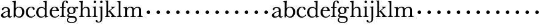 SplineFontDB: 3.0
FontName: Amatoro
FullName: Amatoro
FamilyName: Amatoro
Weight: Medium
Copyright: Copyright (c) 2011 Barry Schwartz
UComments: "Scan 11-pt Baskerville at 6400x6400 dpi.+AAoA-Cut samples 978 pixels high; import them without scaling." 
Version: 0.1
ItalicAngle: 0
UnderlinePosition: -100
UnderlineWidth: 50
Ascent: 680
Descent: 320
LayerCount: 3
Layer: 0 0 "Back"  1
Layer: 1 0 "Fore"  0
Layer: 2 0 "backup"  0
NeedsXUIDChange: 1
XUID: [1021 658 797806517 1669643]
FSType: 8
OS2Version: 0
OS2_WeightWidthSlopeOnly: 0
OS2_UseTypoMetrics: 1
CreationTime: 1297644581
ModificationTime: 1297765623
PfmFamily: 17
TTFWeight: 500
TTFWidth: 5
LineGap: 90
VLineGap: 0
OS2TypoAscent: 0
OS2TypoAOffset: 1
OS2TypoDescent: 0
OS2TypoDOffset: 1
OS2TypoLinegap: 90
OS2WinAscent: 0
OS2WinAOffset: 1
OS2WinDescent: 0
OS2WinDOffset: 1
HheadAscent: 0
HheadAOffset: 1
HheadDescent: 0
HheadDOffset: 1
OS2Vendor: 'PfEd'
MarkAttachClasses: 1
DEI: 91125
LangName: 1033 
Encoding: UnicodeBmp
UnicodeInterp: none
NameList: Adobe Glyph List
DisplaySize: -48
AntiAlias: 1
FitToEm: 1
WinInfo: 72 12 6
BeginPrivate: 0
EndPrivate
BeginChars: 65536 53

StartChar: a
Encoding: 97 97 0
Width: 498
VWidth: 0
Flags: W
HStem: -13 46<143.481 257.588 397.251 450.925> 395 34<170.283 291.797>
VStem: 41 87<48.5213 140.958> 322 76<74.697 237.997 265.851 369.865>
LayerCount: 3
Fore
SplineSet
393 76 m 0
 393 48 406 33 421 33 c 0
 449 33 449 65 464 65 c 0
 473 65 481 57 481 52 c 0
 481 21 444 -13 405 -13 c 0
 332 -13 327 41 317 41 c 0
 307 41 244 -16 160 -16 c 0
 88 -16 41 18 41 85 c 0
 41 170 188 232 294 264 c 0
 315 270 322 272 322 290 c 0
 322 364 295 395 232 395 c 0
 114 395 175 300 103 300 c 0
 83 300 70 314 70 336 c 0
 70 396 151 429 236 429 c 0
 336 429 398 393 398 312 c 0
 398 219 393 99 393 76 c 0
195 33 m 0
 253 33 318 83 318 92 c 0
 319 136 322 207 322 220 c 0
 322 234 316 238 308 238 c 0
 299 238 289 233 281 230 c 0
 220 211 128 171 128 103 c 0
 128 49 165 33 195 33 c 0
EndSplineSet
Layer: 2
SplineSet
461 65 m 4
 472 65 481 60 481 53 c 4
 481 22 444 -13 405 -13 c 4
 332 -13 327 41 317 41 c 4
 307 41 244 -16 160 -16 c 4
 88 -16 40 20 40 82 c 4
 40 171 178 232 289 264 c 4
 310 270 322 272 322 290 c 4
 322 364 295 395 232 395 c 4
 114 395 175 301 103 301 c 4
 83 301 70 314 70 336 c 4
 70 392 134 429 245 429 c 4
 342 429 398 391 398 312 c 4
 398 219 393 97 393 74 c 4
 393 49 406 33 422 33 c 4
 448 33 452 65 461 65 c 4
188 33 m 4
 252 33 318 83 318 92 c 4
 319 136 322 211 322 224 c 4
 322 235 321 241 315 241 c 4
 307 241 290 235 281 231 c 4
 215 208 128 158 128 94 c 4
 128 54 163 33 188 33 c 4
461 65 m 0
 472 65 480 59 480 52 c 0
 480 21 444 -13 405 -13 c 0
 332 -13 327 41 317 41 c 0
 307 41 244 -16 160 -16 c 0
 88 -16 40 20 40 82 c 0
 40 171 178 229 289 266 c 0
 310 273 322 274 322 292 c 2
 322 303 l 2
 322 371 285 395 232 395 c 0
 114 395 175 301 103 301 c 0
 83 301 70 314 70 336 c 0
 70 392 142 429 245 429 c 0
 325 429 398 391 398 312 c 0
 398 219 393 97 393 74 c 0
 393 49 406 33 422 33 c 0
 448 33 450 65 461 65 c 0
188 32 m 0
 248 32 318 83 318 92 c 0
 319 136 322 211 322 224 c 0
 322 235 321 240 315 240 c 0
 306 240 290 235 281 231 c 0
 214 207 127 157 127 90 c 0
 127 59 159 32 188 32 c 0
EndSplineSet
EndChar

StartChar: b
Encoding: 98 98 1
Width: 522
VWidth: 0
Flags: W
HStem: -22 43<197.673 332.704> 389 34<203.902 333.772> 621 29<7.00308 53.9389>
VStem: 66 74<73.6611 331.601 372.59 614.841> 407 86<108.424 308.957>
LayerCount: 3
Fore
SplineSet
294 -22 m 0
 178 -22 143 47 134 47 c 0
 115 47 104 -18 78 -18 c 0
 62 -18 59 0 59 14 c 0
 59 40 66 122 66 554 c 0
 66 600 59 621 15 621 c 0
 8 621 7 629 7 635 c 0
 7 641 8 650 14 650 c 0
 62 650 124 667 132 667 c 0
 136 667 147 666 147 653 c 0
 147 632 140 587 140 384 c 0
 140 371 142 364 152 373 c 0
 183 401 225 423 287 423 c 0
 400 423 493 336 493 216 c 0
 493 89 410 -22 294 -22 c 0
407 202 m 0
 407 304 364 389 270 389 c 0
 170 389 138 315 138 222 c 0
 138 173 141 119 143 110 c 0
 151 66 210 21 266 21 c 0
 347 21 407 100 407 202 c 0
EndSplineSet
Layer: 2
SplineSet
294 -22 m 4
 178 -22 143 47 134 47 c 4
 115 47 104 -18 78 -18 c 4
 62 -18 59 0 59 14 c 4xf4
 59 40 66 122 66 554 c 4
 66 600 59 621 15 621 c 4
 8 621 7 629 7 635 c 4xec
 7 641 8 650 14 650 c 4
 62 650 124 667 132 667 c 4
 136 667 147 666 147 653 c 4
 147 632 140 587 140 384 c 4
 140 371 142 364 152 373 c 4
 183 401 225 423 287 423 c 4
 400 423 493 336 493 216 c 4
 493 89 410 -22 294 -22 c 4
407 202 m 4
 407 304 364 389 270 389 c 4
 170 389 138 315 138 222 c 4
 138 173 141 119 143 110 c 4
 151 66 210 18 266 18 c 4
 347 18 407 100 407 202 c 4
7 634 m 0xec
 7 640 9 649 15 649 c 0
 76 654 127 667 135 667 c 0
 139 667 145 666 145 657 c 0
 145 627 141 583 141 384 c 0
 141 371 142 365 152 373 c 0
 184 399 225 423 287 423 c 0
 401 423 493 336 493 212 c 0
 493 86 409 -22 291 -22 c 0
 190 -22 152 43 138 43 c 0
 112 43 104 -18 78 -18 c 0
 62 -18 59 0 59 14 c 0xf4
 59 40 66 122 66 554 c 0
 66 600 58 621 17 621 c 0
 10 621 7 628 7 634 c 0xec
407 202 m 0
 407 301 364 389 273 389 c 0
 208 389 139 342 139 311 c 2
 141 105 l 2
 141 73 210 18 266 18 c 0
 354 18 407 100 407 202 c 0
EndSplineSet
EndChar

StartChar: c
Encoding: 99 99 2
Width: 436
VWidth: 0
Flags: W
HStem: -15 42<188.488 323.984> 398 32<187.924 292.401>
VStem: 27 86<109.514 302.565> 313 79<307.461 382.931>
LayerCount: 3
Fore
SplineSet
247 430 m 0
 307 430 354 413 377 380 c 0
 386 368 392 352 392 334 c 0
 392 317 379 302 356 302 c 0
 329 302 319 320 313 346 c 0
 305 384 277 398 239 398 c 0
 170 398 113 326 113 205 c 0
 113 92 185 27 254 27 c 0
 321 27 364 74 373 90 c 0
 378 99 384 108 390 108 c 0
 398 108 412 98 412 89 c 0
 412 83 357 -15 231 -15 c 0
 116 -15 27 73 27 203 c 0
 27 353 144 430 247 430 c 0
EndSplineSet
Layer: 2
SplineSet
113 205 m 4xdc
 113 94 181 27 249 27 c 4
 358 27 373 107 391 107 c 4
 403 107 412 97 412 88 c 4
 412 82 368 -15 228 -15 c 4
 115 -15 26 72 26 204 c 4
 26 346 124 430 240 430 c 4
 334 430 392 388 392 335 c 4
 392 310 373 299 354 299 c 4
 333 299 320 313 318 326 c 4
 314 348 302 398 245 398 c 4
 158 398 113 313 113 205 c 4xdc
EndSplineSet
EndChar

StartChar: d
Encoding: 100 100 3
Width: 542
VWidth: 0
Flags: W
HStem: -14 42<181.501 314.318> 2 26<470.627 514.974> 383 41<180.247 327.793> 624 27<317.009 367.546>
VStem: 27 85<106.113 302.656> 377 80<406.393 619.933> 379 70<73.75 311.211>
LayerCount: 3
Fore
SplineSet
226 -14 m 0xba
 108 -14 27 79 27 197 c 0
 27 324 104 424 241 424 c 0
 299 424 340 402 370 373 c 0
 377 367 379 366 379 376 c 0xba
 379 538 378 563 377 587 c 0
 376 621 348 624 325 624 c 0
 320 624 317 627 317 637 c 0
 317 649 321 651 326 651 c 0
 379 651 433 666 440 666 c 0
 449 666 457 664 457 651 c 0xbc
 457 618 449 453 449 85 c 0
 449 53 473 28 507 28 c 0
 511 28 515 26 515 17 c 0
 515 8 514 2 511 2 c 0x7a
 447 0 411 -10 404 -10 c 0
 386 -10 385 4 382 49 c 0
 381 60 378 59 373 52 c 0
 345 17 292 -14 226 -14 c 0xba
112 210 m 0
 112 124 150 28 249 28 c 0
 365 28 379 107 379 157 c 2
 379 255 l 2
 379 318 355 383 246 383 c 0
 145 383 112 284 112 210 c 0
EndSplineSet
Layer: 2
SplineSet
232 -14 m 4
 99 -14 28 86 28 202 c 4
 28 327 109 424 232 424 c 4
 284 424 336 404 379 366 c 5
 379 542 378 562 377 587 c 4
 376 621 350 624 327 624 c 4
 322 624 317 626 317 636 c 4
 317 648 323 651 328 651 c 4
 387 651 436 666 443 666 c 4
 448 666 454 664 454 655 c 4
 454 616 450 244 450 85 c 4
 450 53 474 32 509 28 c 4
 513 28 517 26 517 17 c 4
 517 8 514 2 511 2 c 4
 473 0 411 -11 402 -11 c 4
 382 -11 384 7 382 62 c 5
 346 19 301 -14 232 -14 c 4
111 196 m 4
 111 111 167 28 248 28 c 4
 333 28 379 92 379 115 c 6
 379 323 l 6
 379 342 325 383 256 383 c 4
 155 383 111 308 111 196 c 4
EndSplineSet
EndChar

StartChar: e
Encoding: 101 101 4
Width: 434
VWidth: 0
Flags: W
HStem: -15 37<192.957 320.491> 269 22<128.695 307.028> 396 29<175.17 267.858>
VStem: 27 86<107.54 289.064> 310 95<275.5 346.041>
LayerCount: 3
Fore
SplineSet
238 -15 m 0
 112 -15 27 69 27 207 c 0
 27 334 111 425 227 425 c 4
 318 425 380 386 401 300 c 0
 403 292 405 286 405 281 c 0
 405 270 398 264 379 264 c 0
 289 264 150 269 136 269 c 0
 114 269 113 237 113 205 c 0
 113 120 160 22 256 22 c 0
 300 22 336 47 358 69 c 0
 375 85 380 100 387 100 c 0
 398 100 407 90 407 84 c 0
 407 67 345 -15 238 -15 c 0
310 314 m 0
 310 342 281 396 221 396 c 0
 157 396 128 327 128 303 c 0
 128 296 128 291 138 291 c 2
 272 294 l 2
 301 295 310 296 310 314 c 0
EndSplineSet
Layer: 2
SplineSet
27 207 m 4
 27 334 111 425 227 425 c 4
 318 425 380 386 401 300 c 4
 403 292 405 286 405 281 c 4
 405 270 398 264 379 264 c 4
 293 264 140 269 130 269 c 4
 108 269 106 228 106 207 c 4
 106 120 159 22 256 22 c 4
 301 22 336 47 358 69 c 4
 375 85 380 100 387 100 c 4
 398 100 407 90 407 84 c 4
 407 63 336 -15 236 -15 c 4
 110 -15 27 92 27 207 c 4
310 314 m 4
 310 342 281 396 221 396 c 4
 160 396 129 328 129 308 c 4
 129 301 132 294 141 294 c 6
 272 294 l 6
 301 294 310 296 310 314 c 4
EndSplineSet
EndChar

StartChar: space
Encoding: 32 32 5
Width: 220
VWidth: 0
Flags: HW
LayerCount: 3
EndChar

StartChar: f
Encoding: 102 102 6
Width: 286
VWidth: 0
Flags: W
HStem: -3 32<21.0015 85.4757 179.727 242.983> 377 31<25.0137 96.9836 169.065 259.968> 638 29<205.426 267.521>
VStem: 97 72<36.3152 377.993 407.007 579.749> 281 70<562.109 631.246>
LayerCount: 3
Fore
SplineSet
251 667 m 4
 312 667 351 635 351 596 c 4
 351 577 340 559 312 559 c 4
 294 559 283 574 281 589 c 4
 279 608 268 638 239 638 c 4
 170 638 169 517 169 450 c 6
 169 424 l 2
 169 416 171 407 189 407 c 0
 212 407 231 408 250 408 c 0
 257 408 260 403 260 391 c 0
 260 381 255 377 250 377 c 0
 238 377 208 378 190 378 c 0
 171 378 169 375 169 357 c 0
 169 312 168 188 168 122 c 0
 168 43 176 29 231 29 c 0
 237 29 243 29 243 12 c 0
 243 -2 239 -3 234 -3 c 0
 219 -3 173 0 135 0 c 2
 122 0 l 2
 81 0 41 -3 33 -3 c 0
 21 -3 21 3 21 13 c 0
 21 21 23 29 34 29 c 0
 90 29 92 48 93 85 c 0
 95 142 97 262 97 361 c 0
 97 369 96 378 76 378 c 0
 59 378 51 377 34 377 c 0
 27 377 25 386 25 391 c 0
 25 400 26 408 36 408 c 0
 50 408 60 407 75 407 c 0
 96 407 97 417 97 425 c 2
 97 442 l 6
 97 491 102 558 129 602 c 4
 149 635 194 667 251 667 c 4
EndSplineSet
Layer: 2
SplineSet
353 597 m 4
 353 577 342 560 315 560 c 4
 289 560 282 583 278 604 c 4
 276 616 266 638 239 638 c 4
 178 638 168 524 168 460 c 6
 168 424 l 6
 168 414 171 405 186 405 c 4
 209 405 230 406 249 406 c 4
 256 406 259 403 259 391 c 4
 259 381 254 378 249 378 c 4
 237 378 205 379 187 379 c 4
 168 379 168 377 168 363 c 6
 168 79 l 6
 168 51 177 29 230 29 c 4
 236 29 241 28 241 12 c 4
 241 -1 236 -3 229 -3 c 4
 218 -3 169 0 134 0 c 6
 122 0 l 6
 92 0 41 -3 33 -3 c 4
 21 -3 21 3 21 13 c 4
 21 21 23 29 34 29 c 4
 90 29 91 49 92 80 c 4
 94 178 97 263 97 362 c 4
 97 370 97 379 86 379 c 4
 69 379 51 378 34 378 c 4
 27 378 25 386 25 391 c 4
 25 400 26 406 36 406 c 4
 50 406 64 405 79 405 c 4
 95 405 97 409 97 417 c 6
 97 440 l 6
 97 579 163 667 268 667 c 4
 315 667 353 634 353 597 c 4
EndSplineSet
EndChar

StartChar: g
Encoding: 103 103 7
Width: 499
VWidth: 0
Flags: W
HStem: -239 39<130.416 322.923> -15 76<96.9252 342.352> 127 31<159.961 260.523> 351 72<406.48 479.816> 393 32<165.359 264.074>
VStem: 25 49<-156.749 -52.9968> 39 83<202.468 350.872> 45 50<47.5 119.526> 303 85<206.615 355.711> 378 58<-156.199 -47.4067>
LayerCount: 3
Fore
SplineSet
485 382 m 0xf240
 485 364 472 351 453 351 c 0
 433 351 419 374 398 374 c 0
 388 374 376 365 376 352 c 0
 376 350 376 348 377 346 c 0
 385 324 388 295 388 284 c 0
 388 206 330 127 208 127 c 0
 197 127 175 132 152 132 c 0
 129 132 95 115 95 92 c 0xf180
 95 63 135 62 163 61 c 0
 215 60 241 58 289 54 c 0
 369 48 436 -5 436 -82 c 0
 436 -183 337 -239 232 -239 c 0
 139 -239 25 -209 25 -105 c 0
 25 -66 63 -27 94 -27 c 0
 100 -27 109 -29 109 -36 c 0
 109 -41 74 -64 74 -109 c 0xf440
 74 -185 184 -200 224 -200 c 0
 301 -200 378 -175 378 -99 c 0
 378 -17 278 -15 202 -15 c 2
 162 -15 l 2
 151 -15 136 -15 112 -14 c 0
 80 -12 45 36 45 59 c 0
 45 108 68 122 99 148 c 0
 107 154 103 162 95 168 c 0xf140
 77 183 39 211 39 273 c 0
 39 364 113 425 201 425 c 0xea
 291 425 340 384 344 384 c 0
 352 384 383 423 436 423 c 0
 461 423 485 408 485 382 c 0xf240
219 393 m 0xea80
 145 393 122 331 122 270 c 0
 122 211 146 158 212 158 c 0
 266 158 303 194 303 274 c 0
 303 338 277 393 219 393 c 0xea80
EndSplineSet
Layer: 2
SplineSet
485 382 m 4xf240
 485 364 472 351 453 351 c 4
 433 351 419 374 398 374 c 4
 388 374 376 365 376 352 c 4
 376 350 376 348 377 346 c 4
 385 324 388 295 388 284 c 4
 388 206 330 127 208 127 c 4
 197 127 175 132 152 132 c 4
 129 132 95 115 95 92 c 4xf180
 95 63 135 62 163 61 c 4
 215 60 241 58 289 54 c 4
 369 48 436 -5 436 -82 c 4
 436 -183 337 -239 232 -239 c 4
 137 -239 25 -200 25 -100 c 4
 25 -65 65 -27 94 -27 c 4
 100 -27 109 -29 109 -36 c 4
 109 -41 71 -62 71 -109 c 4xf440
 71 -184 176 -200 224 -200 c 4
 301 -200 378 -175 378 -99 c 4
 378 -17 278 -15 202 -15 c 6
 162 -15 l 6
 151 -15 136 -15 112 -14 c 4
 80 -12 45 36 45 59 c 4
 45 108 68 122 99 148 c 4
 107 154 103 162 95 168 c 4xf140
 77 183 39 211 39 273 c 4
 39 364 113 425 201 425 c 4xea
 291 425 340 384 344 384 c 4
 352 384 383 423 436 423 c 4
 461 423 485 408 485 382 c 4xf240
219 393 m 4xea80
 145 393 122 331 122 270 c 4
 122 211 146 158 212 158 c 4
 266 158 303 194 303 274 c 4
 303 338 277 393 219 393 c 4xea80
EndSplineSet
EndChar

StartChar: h
Encoding: 104 104 8
Width: 550
VWidth: 0
Flags: W
HStem: -2 31<26.0089 82.0969 178.367 241.996 313.006 373.016 471.06 535.948> 382 41<243.985 350.733> 620 28<31.0029 83.9492>
VStem: 95 72<36.7188 320.509 359.357 588.441> 385 72<37.6518 347.015>
LayerCount: 3
Fore
SplineSet
385 216 m 0
 385 310 378 382 293 382 c 0
 242 382 166 325 166 254 c 0
 166 196 166 97 167 83 c 0
 170 37 186 29 234 29 c 0
 242 29 242 20 242 12 c 0
 242 -1 237 -2 224 -2 c 0
 214 -2 190 0 147 0 c 2
 122 0 l 2
 85 0 55 -2 40 -2 c 0
 29 -2 26 0 26 13 c 0
 26 26 31 29 37 29 c 0
 83 29 91 50 92 81 c 0
 95 183 95 249 95 351 c 2
 95 545 l 2
 95 554 95 563 94 572 c 0
 90 605 85 620 40 620 c 0
 35 620 31 622 31 634 c 0
 31 644 34 648 40 648 c 0
 92 648 149 664 161 664 c 0
 167 664 174 659 174 651 c 0
 174 628 167 627 167 351 c 0
 167 340 169 334 178 346 c 0
 204 381 255 423 324 423 c 0
 420 423 457 348 457 272 c 2
 457 116 l 2
 457 51 463 29 522 29 c 0
 528 29 536 27 536 16 c 0
 536 2 534 -2 523 -2 c 0
 509 -2 483 0 439 0 c 2
 410 0 l 2
 365 0 336 -2 327 -2 c 0
 320 -2 313 -1 313 14 c 0
 313 29 321 29 326 29 c 0
 380 29 382 46 384 121 c 0
 385 154 385 185 385 216 c 0
EndSplineSet
Layer: 2
SplineSet
313 14 m 4
 313 29 321 29 326 29 c 4
 380 29 385 60 385 121 c 4
 385 184 383 280 382 297 c 4
 380 339 359 383 296 383 c 4
 232 383 165 306 165 289 c 6
 165 198 l 6
 165 150 165 99 166 83 c 4
 169 37 184 29 232 29 c 4
 240 29 240 20 240 12 c 4
 240 -1 235 -2 222 -2 c 4
 212 -2 188 0 145 0 c 6
 122 0 l 6
 85 0 55 -2 40 -2 c 4
 29 -2 26 0 26 13 c 4
 26 26 31 29 37 29 c 4
 83 29 91 50 92 81 c 4
 95 183 95 250 95 352 c 6
 95 545 l 6
 95 554 95 563 94 572 c 4
 90 605 85 620 40 620 c 4
 35 620 31 622 31 634 c 4
 31 644 34 648 40 648 c 4
 92 648 152 664 164 664 c 4
 170 664 172 659 172 651 c 4
 172 628 165 483 165 350 c 4
 165 339 167 333 176 345 c 4
 198 372 248 422 318 422 c 4
 402 422 456 359 456 283 c 6
 456 91 l 6
 456 46 472 29 523 29 c 4
 529 29 535 27 535 16 c 4
 535 2 535 -2 524 -2 c 4
 510 -2 482 0 438 0 c 6
 410 0 l 6
 365 0 336 -2 327 -2 c 4
 320 -2 313 -1 313 14 c 4
EndSplineSet
EndChar

StartChar: i
Encoding: 105 105 9
Width: 252
VWidth: 0
Flags: W
HStem: -2 31<16.0089 70.2144 174.348 231.996> 379 25<22.0088 65.6355> 556 104<77.5153 162.485>
VStem: 68 104<565.515 650.485> 86 71<40.276 368.817>
LayerCount: 3
Fore
SplineSet
27 29 m 0xe8
 53 29 80 33 84 88 c 0
 86 110 86 152 86 187 c 2
 86 233 l 2
 86 258 86 288 85 308 c 0
 84 348 78 375 31 379 c 0
 26 379 22 379 22 391 c 0
 22 401 25 404 31 404 c 0
 98 404 136 418 146 418 c 0
 153 418 160 412 160 405 c 0
 160 396 157 359 157 198 c 0
 157 164 157 116 159 83 c 0
 162 37 192 29 224 29 c 0
 232 29 232 20 232 12 c 0
 232 -1 227 -2 214 -2 c 0
 204 -2 180 0 137 0 c 2
 112 0 l 2
 75 0 45 -2 30 -2 c 0
 19 -2 16 0 16 13 c 0
 16 26 21 29 27 29 c 0xe8
68 608 m 0xf0
 68 637 91 660 120 660 c 0
 149 660 172 637 172 608 c 0
 172 579 149 556 120 556 c 0
 91 556 68 579 68 608 c 0xf0
EndSplineSet
EndChar

StartChar: j
Encoding: 106 106 10
Width: 252
VWidth: 0
Flags: W
HStem: -227 31<-15.3698 74.3218> 376 28<37.0088 91.1406> 556 104<92.5153 177.485>
VStem: -96 71<-190.1 -128.639> 83 104<565.515 650.485> 105 74<-153.08 369.183>
LayerCount: 3
Fore
SplineSet
7 -227 m 0xf4
 -61 -227 -96 -197 -96 -159 c 0
 -96 -139 -80 -126 -61 -126 c 0
 -43 -126 -25 -138 -25 -158 c 0
 -25 -175 -12 -196 25 -196 c 0
 97 -196 105 -143 105 -52 c 2
 105 185 l 2
 105 241 105 284 104 317 c 0
 103 357 97 376 45 376 c 0
 40 376 37 379 37 391 c 0
 37 401 40 404 46 404 c 0
 113 404 153 418 163 418 c 0
 170 418 180 412 180 405 c 0
 180 401 178 370 178 222 c 0
 178 160 179 76 179 -31 c 0
 179 -133 156 -227 7 -227 c 0xf4
83 608 m 0xf8
 83 637 106 660 135 660 c 0
 164 660 187 637 187 608 c 0
 187 579 164 556 135 556 c 0
 106 556 83 579 83 608 c 0xf8
EndSplineSet
Layer: 2
SplineSet
-99 -159 m 4
 -99 -198 -59 -227 13 -227 c 4
 165 -227 179 -126 179 -41 c 4
 179 66 178 160 178 222 c 4
 178 370 180 401 180 405 c 4
 180 412 170 418 163 418 c 4
 153 418 113 404 46 404 c 4
 40 404 37 401 37 391 c 4
 37 379 40 376 45 376 c 4
 97 376 103 357 104 317 c 4
 105 284 105 241 105 185 c 6
 105 -51 l 6
 105 -125 104 -196 40 -196 c 4
 0 -196 -18 -178 -24 -159 c 4
 -30 -140 -40 -129 -67 -129 c 4
 -88 -129 -99 -148 -99 -159 c 4
83 608 m 4
 83 637 106 660 135 660 c 4
 164 660 187 637 187 608 c 4
 187 579 164 556 135 556 c 4
 106 556 83 579 83 608 c 4
EndSplineSet
EndChar

StartChar: k
Encoding: 107 107 11
Width: 502
VWidth: 0
Flags: HW
HStem: -2 31<26.0089 76.4972 172.5 224.997 270.009 317.498 429.396 487.974> 379 27<271.006 319.609 397.966 444.999> 626 20<31.0029 74.7961> 639 20G<141 150>
VStem: 89 70<36.4383 204.46 233.481 620.729>
LayerCount: 3
Fore
SplineSet
478 29 m 0xe8
 486 29 488 20 488 12 c 0
 488 -1 484 -2 475 -2 c 0
 465 -2 444 0 403 0 c 2
 362 0 l 2
 325 0 299 -2 284 -2 c 0
 273 -2 270 0 270 13 c 0
 270 26 275 29 281 29 c 0
 307 29 319 36 319 54 c 0
 319 66 245 151 209 189 c 0
 197 201 193 207 188 207 c 0
 184 207 180 204 171 198 c 0
 160 190 159 187 159 182 c 2
 159 172 l 2
 159 145 160 104 161 93 c 0
 165 47 169 29 217 29 c 0
 225 29 225 20 225 12 c 0
 225 -1 224 -2 216 -2 c 0
 206 -2 185 0 142 0 c 2
 117 0 l 2
 80 0 55 -2 40 -2 c 0
 29 -2 26 0 26 13 c 0
 26 26 31 29 37 29 c 0
 76 29 90 53 90 89 c 0
 90 187 89 249 89 351 c 2
 89 577 l 2
 89 598 85 626 40 626 c 0
 35 626 31 627 31 636 c 0
 31 646 34 646 40 646 c 0xe8
 92 646 135 659 147 659 c 0xd8
 153 659 160 654 160 646 c 0
 160 623 159 531 159 255 c 2
 159 234 l 2
 159 220 163 220 177 231 c 0
 211 257 268 298 306 331 c 0
 317 341 323 348 323 356 c 0
 323 371 304 379 277 379 c 0
 273 379 271 385 271 392 c 0
 271 399 273 406 278 406 c 0
 287 406 307 405 349 405 c 2
 376 405 l 2
 409 405 433 406 436 406 c 0
 443 406 445 400 445 393 c 0
 445 387 445 379 437 379 c 0
 420 379 395 365 387 359 c 0
 335 322 285 280 258 258 c 0
 247 250 246 247 257 236 c 0
 294 196 366 104 426 47 c 0
 444 30 464 29 478 29 c 0xe8
EndSplineSet
EndChar

StartChar: l
Encoding: 108 108 12
Width: 254
VWidth: 0
Flags: HW
HStem: -2 31<17.0089 78.5657 173.251 229.997> 623 20<31.0029 76.5696> 636 20G<142 153.5>
VStem: 92 68<37.9124 617.149>
LayerCount: 3
Fore
SplineSet
160 172 m 2xd0
 160 145 161 104 162 93 c 0
 166 40 174 29 222 29 c 0
 230 29 230 20 230 12 c 0
 230 -1 229 -2 221 -2 c 0
 211 -2 185 0 142 0 c 2
 117 0 l 2
 80 0 46 -2 31 -2 c 0
 20 -2 17 0 17 13 c 0
 17 26 22 29 28 29 c 0
 67 29 92 40 92 89 c 2
 92 413 l 2
 92 491 92 555 91 577 c 0
 90 598 85 623 40 623 c 0
 35 623 31 624 31 633 c 0
 31 643 34 643 40 643 c 0xd0
 96 643 136 656 148 656 c 0xb0
 159 656 163 651 163 643 c 0
 163 620 160 553 160 255 c 2
 160 172 l 2xd0
EndSplineSet
EndChar

StartChar: m
Encoding: 109 109 13
Width: 844
VWidth: 0
Flags: WO
HStem: -2 31<34.0089 91.6672 192.728 256.996 317.006 379.069 478.171 543.967 604.006 663.551 765.5 823.948> 371 25<36.0088 88.1326> 386 36<257.175 363.919 548.902 647.503>
VStem: 104 75<37.3633 318.028> 391 74<37.2259 318.838> 678 73<38.0789 359.256>
LayerCount: 3
Fore
SplineSet
331 -2 m 0xbc
 324 -2 317 -1 317 14 c 0
 317 29 325 29 330 29 c 0
 373 29 389 43 390 81 c 0
 390 113 391 143 391 170 c 2
 391 251 l 2
 391 327 387 386 310 386 c 0xbc
 226 386 179 313 179 226 c 0
 179 190 179 117 181 83 c 0
 184 37 201 29 249 29 c 0
 257 29 257 20 257 12 c 0
 257 -1 252 -2 239 -2 c 0
 229 -2 198 0 155 0 c 2
 130 0 l 2
 93 0 63 -2 48 -2 c 0
 37 -2 34 0 34 13 c 0
 34 26 39 29 45 29 c 0
 91 29 102 50 103 81 c 0
 104 107 104 137 104 173 c 2
 104 295 l 2
 104 343 102 371 45 371 c 0
 40 371 36 372 36 384 c 0
 36 394 39 396 45 396 c 0xdc
 120 400 151 412 160 412 c 0
 165 412 171 410 172 402 c 2
 176 366 l 2
 177 356 181 347 189 357 c 0
 202 373 263 422 332 422 c 0
 390 422 435 401 456 359 c 0
 462 348 461 346 470 355 c 0
 486 371 550 420 620 420 c 0
 706 420 751 376 751 303 c 0
 751 239 751 175 751 111 c 0
 751 43 770 29 810 29 c 0
 816 29 824 27 824 16 c 0
 824 2 822 -2 811 -2 c 0
 797 -2 781 0 737 0 c 2
 708 0 l 2
 663 0 627 -2 618 -2 c 0
 611 -2 604 -1 604 14 c 0
 604 29 612 29 617 29 c 0
 667 29 678 48 678 123 c 2
 678 262 l 1
 676 332 669 382 600 382 c 0
 514 382 465 313 465 237 c 0
 465 181 465 93 466 84 c 0
 468 42 484 29 532 29 c 0
 539 29 544 25 544 16 c 0
 544 2 542 -2 531 -2 c 0
 517 -2 497 0 445 0 c 2
 420 0 l 2
 381 0 344 -2 331 -2 c 0xbc
EndSplineSet
Layer: 2
SplineSet
331 -2 m 4
 324 -2 317 -1 317 14 c 4
 317 29 325 29 330 29 c 4
 373 29 389 43 390 81 c 4
 390 113 391 143 391 170 c 6
 391 251 l 6
 391 327 387 386 310 386 c 4
 250 386 179 332 179 290 c 4
 179 232 179 97 180 83 c 4
 183 37 201 29 249 29 c 4
 257 29 257 20 257 12 c 4
 257 -1 252 -2 239 -2 c 4
 229 -2 198 0 155 0 c 6
 130 0 l 6
 93 0 63 -2 48 -2 c 4
 37 -2 34 0 34 13 c 4
 34 26 39 29 45 29 c 4
 91 29 102 50 103 81 c 4
 104 107 104 137 104 173 c 6
 104 295 l 6
 104 343 102 371 45 371 c 4
 40 371 36 372 36 384 c 4
 36 394 39 396 45 396 c 4
 120 400 151 412 160 412 c 4
 165 412 171 410 172 402 c 6
 176 366 l 6
 177 356 179 348 189 357 c 4
 205 372 263 422 332 422 c 4
 390 422 431 402 452 366 c 4
 459 354 462 348 475 359 c 4
 491.431122991 373.083819706 549.763534172 420 620 420 c 4
 706 420 752 376 752 303 c 4
 752 239 751 175 750 111 c 4
 750 50 770 29 810 29 c 4
 816 29 824 27 824 16 c 4
 824 2 822 -2 811 -2 c 4
 797 -2 781 0 737 0 c 6
 708 0 l 6
 663 0 627 -2 618 -2 c 4
 611 -2 604 -1 604 14 c 4
 604 29 612 29 617 29 c 4
 667 29 678 48 678 123 c 6
 678 262 l 5
 676 332 669 382 600 382 c 4
 550 382 464 333 464 285 c 4
 464 278 465 256 465 248 c 4
 465 182 465 97 466 84 c 4
 468 42 484 29 532 29 c 4
 539 29 544 25 544 16 c 4
 544 2 542 -2 531 -2 c 4
 517 -2 497 0 445 0 c 6
 420 0 l 6
 381 0 344 -2 331 -2 c 4
EndSplineSet
EndChar

StartChar: n
Encoding: 110 110 14
Width: 400
VWidth: 0
Flags: W
HStem: 154 144<155 257>
VStem: 134 144<175 277>
LayerCount: 3
Fore
SplineSet
134 226 m 4
 134 266 166 298 206 298 c 4
 246 298 278 266 278 226 c 4
 278 186 246 154 206 154 c 4
 166 154 134 186 134 226 c 4
EndSplineSet
EndChar

StartChar: o
Encoding: 111 111 15
Width: 400
VWidth: 0
Flags: W
HStem: 154 144<155 257>
VStem: 134 144<175 277>
LayerCount: 3
Fore
SplineSet
134 226 m 4
 134 266 166 298 206 298 c 4
 246 298 278 266 278 226 c 4
 278 186 246 154 206 154 c 4
 166 154 134 186 134 226 c 4
EndSplineSet
EndChar

StartChar: p
Encoding: 112 112 16
Width: 400
VWidth: 0
Flags: W
HStem: 154 144<155 257>
VStem: 134 144<175 277>
LayerCount: 3
Fore
SplineSet
134 226 m 4
 134 266 166 298 206 298 c 4
 246 298 278 266 278 226 c 4
 278 186 246 154 206 154 c 4
 166 154 134 186 134 226 c 4
EndSplineSet
EndChar

StartChar: q
Encoding: 113 113 17
Width: 400
VWidth: 0
Flags: W
HStem: 154 144<155 257>
VStem: 134 144<175 277>
LayerCount: 3
Fore
SplineSet
134 226 m 4
 134 266 166 298 206 298 c 4
 246 298 278 266 278 226 c 4
 278 186 246 154 206 154 c 4
 166 154 134 186 134 226 c 4
EndSplineSet
EndChar

StartChar: r
Encoding: 114 114 18
Width: 400
VWidth: 0
Flags: W
HStem: 154 144<155 257>
VStem: 134 144<175 277>
LayerCount: 3
Fore
SplineSet
134 226 m 4
 134 266 166 298 206 298 c 4
 246 298 278 266 278 226 c 4
 278 186 246 154 206 154 c 4
 166 154 134 186 134 226 c 4
EndSplineSet
EndChar

StartChar: s
Encoding: 115 115 19
Width: 400
VWidth: 0
Flags: W
HStem: 154 144<155 257>
VStem: 134 144<175 277>
LayerCount: 3
Fore
SplineSet
134 226 m 4
 134 266 166 298 206 298 c 4
 246 298 278 266 278 226 c 4
 278 186 246 154 206 154 c 4
 166 154 134 186 134 226 c 4
EndSplineSet
EndChar

StartChar: t
Encoding: 116 116 20
Width: 400
VWidth: 0
Flags: W
HStem: 154 144<155 257>
VStem: 134 144<175 277>
LayerCount: 3
Fore
SplineSet
134 226 m 4
 134 266 166 298 206 298 c 4
 246 298 278 266 278 226 c 4
 278 186 246 154 206 154 c 4
 166 154 134 186 134 226 c 4
EndSplineSet
EndChar

StartChar: u
Encoding: 117 117 21
Width: 400
VWidth: 0
Flags: W
HStem: 154 144<155 257>
VStem: 134 144<175 277>
LayerCount: 3
Fore
SplineSet
134 226 m 4
 134 266 166 298 206 298 c 4
 246 298 278 266 278 226 c 4
 278 186 246 154 206 154 c 4
 166 154 134 186 134 226 c 4
EndSplineSet
EndChar

StartChar: v
Encoding: 118 118 22
Width: 400
VWidth: 0
Flags: W
HStem: 154 144<155 257>
VStem: 134 144<175 277>
LayerCount: 3
Fore
SplineSet
134 226 m 4
 134 266 166 298 206 298 c 4
 246 298 278 266 278 226 c 4
 278 186 246 154 206 154 c 4
 166 154 134 186 134 226 c 4
EndSplineSet
EndChar

StartChar: w
Encoding: 119 119 23
Width: 400
VWidth: 0
Flags: W
HStem: 154 144<155 257>
VStem: 134 144<175 277>
LayerCount: 3
Fore
SplineSet
134 226 m 4
 134 266 166 298 206 298 c 4
 246 298 278 266 278 226 c 4
 278 186 246 154 206 154 c 4
 166 154 134 186 134 226 c 4
EndSplineSet
EndChar

StartChar: x
Encoding: 120 120 24
Width: 400
VWidth: 0
Flags: W
HStem: 154 144<155 257>
VStem: 134 144<175 277>
LayerCount: 3
Fore
SplineSet
134 226 m 4
 134 266 166 298 206 298 c 4
 246 298 278 266 278 226 c 4
 278 186 246 154 206 154 c 4
 166 154 134 186 134 226 c 4
EndSplineSet
EndChar

StartChar: y
Encoding: 121 121 25
Width: 400
VWidth: 0
Flags: W
HStem: 154 144<155 257>
VStem: 134 144<175 277>
LayerCount: 3
Fore
SplineSet
134 226 m 4
 134 266 166 298 206 298 c 4
 246 298 278 266 278 226 c 4
 278 186 246 154 206 154 c 4
 166 154 134 186 134 226 c 4
EndSplineSet
EndChar

StartChar: z
Encoding: 122 122 26
Width: 400
VWidth: 0
Flags: W
HStem: 154 144<155 257>
VStem: 134 144<175 277>
LayerCount: 3
Fore
SplineSet
134 226 m 4
 134 266 166 298 206 298 c 4
 246 298 278 266 278 226 c 4
 278 186 246 154 206 154 c 4
 166 154 134 186 134 226 c 4
EndSplineSet
EndChar

StartChar: A
Encoding: 65 65 27
Width: 498
VWidth: 0
Flags: W
HStem: -13 46<143.481 257.588 397.251 450.925> 395 34<170.283 291.797>
VStem: 41 87<48.5213 140.958> 322 76<74.697 237.997 265.851 369.865>
LayerCount: 3
Fore
Refer: 0 97 N 1 0 0 1 0 0 2
EndChar

StartChar: B
Encoding: 66 66 28
Width: 522
VWidth: 0
Flags: W
HStem: -22 43<197.673 332.704> 389 34<203.902 333.772> 621 29<7.00308 53.9389>
VStem: 66 74<73.6611 331.601 372.59 614.841> 407 86<108.424 308.957>
LayerCount: 3
Fore
Refer: 1 98 N 1 0 0 1 0 0 2
EndChar

StartChar: C
Encoding: 67 67 29
Width: 436
VWidth: 0
Flags: W
HStem: -15 42<188.488 323.984> 398 32<187.924 292.401>
VStem: 27 86<109.514 302.565> 313 79<307.461 382.931>
LayerCount: 3
Fore
Refer: 2 99 N 1 0 0 1 0 0 2
EndChar

StartChar: D
Encoding: 68 68 30
Width: 542
VWidth: 0
Flags: W
HStem: -14 42<181.501 314.318> 2 26<470.627 514.974> 383 41<180.247 327.793> 624 27<317.009 367.546>
VStem: 27 85<106.113 302.656> 377 80<406.393 619.933> 379 70<73.75 311.211>
LayerCount: 3
Fore
Refer: 3 100 N 1 0 0 1 0 0 2
EndChar

StartChar: E
Encoding: 69 69 31
Width: 434
VWidth: 0
Flags: W
HStem: -15 37<192.957 320.491> 269 22<128.695 307.028> 396 29<175.17 267.858>
VStem: 27 86<107.54 289.064> 310 95<275.5 346.041>
LayerCount: 3
Fore
Refer: 4 101 N 1 0 0 1 0 0 2
EndChar

StartChar: F
Encoding: 70 70 32
Width: 286
VWidth: 0
Flags: W
HStem: -3 32<21.0015 85.4757 179.727 242.983> 377 31<25.0137 96.9836 169.065 259.968> 638 29<205.426 267.521>
VStem: 97 72<36.3152 377.993 407.007 579.749> 281 70<562.109 631.246>
LayerCount: 3
Fore
Refer: 6 102 N 1 0 0 1 0 0 2
EndChar

StartChar: G
Encoding: 71 71 33
Width: 499
VWidth: 0
Flags: W
HStem: -239 39<130.416 322.923> -15 76<96.9252 342.352> 127 31<159.961 260.523> 351 72<406.48 479.816> 393 32<165.359 264.074>
VStem: 25 49<-156.749 -52.9968> 39 83<202.468 350.872> 45 50<47.5 119.526> 303 85<206.615 355.711> 378 58<-156.199 -47.4067>
LayerCount: 3
Fore
Refer: 7 103 N 1 0 0 1 0 0 2
EndChar

StartChar: H
Encoding: 72 72 34
Width: 550
VWidth: 0
Flags: HW
HStem: -2 31<26.0089 82.0969 179.006 241.996 313.006 373.016 471.06 535.948> 382 41<244.091 350.733> 620 28<31.0029 83.9492>
VStem: 95 72<36.7188 317.85 359.357 614.561> 385 72<37.6518 347.015>
LayerCount: 3
Fore
Refer: 8 104 N 1 0 0 1 0 0 2
EndChar

StartChar: I
Encoding: 73 73 35
Width: 252
VWidth: 0
Flags: W
HStem: -2 31<16.0089 70.2144 174.348 231.996> 379 25<22.0088 65.6355> 556 104<77.5153 162.485>
VStem: 68 104<565.515 650.485> 86 71<40.276 368.817>
LayerCount: 3
Fore
Refer: 9 105 N 1 0 0 1 0 0 2
EndChar

StartChar: J
Encoding: 74 74 36
Width: 252
VWidth: 0
Flags: W
HStem: -227 31<-15.3698 74.3218> 376 28<37.0088 91.1406> 556 104<92.5153 177.485>
VStem: -96 71<-190.1 -128.639> 83 104<565.515 650.485> 105 74<-153.08 369.183>
LayerCount: 3
Fore
Refer: 10 106 N 1 0 0 1 0 0 2
EndChar

StartChar: K
Encoding: 75 75 37
Width: 502
VWidth: 0
Flags: HW
HStem: 154 144<259 361>
VStem: 238 144<175 277>
LayerCount: 3
Fore
Refer: 11 107 N 1 0 0 1 0 0 2
EndChar

StartChar: L
Encoding: 76 76 38
Width: 254
VWidth: 0
Flags: HW
HStem: 154 144<9 111>
VStem: -12 144<175 277>
LayerCount: 3
Fore
Refer: 12 108 N 1 0 0 1 0 0 2
EndChar

StartChar: M
Encoding: 77 77 39
Width: 844
VWidth: 0
Flags: HW
HStem: 154 144<605 707>
VStem: 584 144<175 277>
LayerCount: 3
Fore
Refer: 13 109 N 1 0 0 1 0 0 2
EndChar

StartChar: N
Encoding: 78 78 40
Width: 400
VWidth: 0
Flags: W
HStem: 154 144<155 257>
VStem: 134 144<175 277>
LayerCount: 3
Fore
Refer: 14 110 N 1 0 0 1 0 0 2
EndChar

StartChar: O
Encoding: 79 79 41
Width: 400
VWidth: 0
Flags: W
HStem: 154 144<155 257>
VStem: 134 144<175 277>
LayerCount: 3
Fore
Refer: 15 111 N 1 0 0 1 0 0 2
EndChar

StartChar: P
Encoding: 80 80 42
Width: 400
VWidth: 0
Flags: W
HStem: 154 144<155 257>
VStem: 134 144<175 277>
LayerCount: 3
Fore
Refer: 16 112 N 1 0 0 1 0 0 2
EndChar

StartChar: Q
Encoding: 81 81 43
Width: 400
VWidth: 0
Flags: W
HStem: 154 144<155 257>
VStem: 134 144<175 277>
LayerCount: 3
Fore
Refer: 17 113 N 1 0 0 1 0 0 2
EndChar

StartChar: R
Encoding: 82 82 44
Width: 400
VWidth: 0
Flags: W
HStem: 154 144<155 257>
VStem: 134 144<175 277>
LayerCount: 3
Fore
Refer: 18 114 N 1 0 0 1 0 0 2
EndChar

StartChar: S
Encoding: 83 83 45
Width: 400
VWidth: 0
Flags: W
HStem: 154 144<155 257>
VStem: 134 144<175 277>
LayerCount: 3
Fore
Refer: 19 115 N 1 0 0 1 0 0 2
EndChar

StartChar: T
Encoding: 84 84 46
Width: 400
VWidth: 0
Flags: W
HStem: 154 144<155 257>
VStem: 134 144<175 277>
LayerCount: 3
Fore
Refer: 20 116 N 1 0 0 1 0 0 2
EndChar

StartChar: U
Encoding: 85 85 47
Width: 400
VWidth: 0
Flags: W
HStem: 154 144<155 257>
VStem: 134 144<175 277>
LayerCount: 3
Fore
Refer: 21 117 N 1 0 0 1 0 0 2
EndChar

StartChar: V
Encoding: 86 86 48
Width: 400
VWidth: 0
Flags: W
HStem: 154 144<155 257>
VStem: 134 144<175 277>
LayerCount: 3
Fore
Refer: 22 118 N 1 0 0 1 0 0 2
EndChar

StartChar: W
Encoding: 87 87 49
Width: 400
VWidth: 0
Flags: W
HStem: 154 144<155 257>
VStem: 134 144<175 277>
LayerCount: 3
Fore
Refer: 23 119 N 1 0 0 1 0 0 2
EndChar

StartChar: X
Encoding: 88 88 50
Width: 400
VWidth: 0
Flags: W
HStem: 154 144<155 257>
VStem: 134 144<175 277>
LayerCount: 3
Fore
Refer: 24 120 N 1 0 0 1 0 0 2
EndChar

StartChar: Y
Encoding: 89 89 51
Width: 400
VWidth: 0
Flags: W
HStem: 154 144<155 257>
VStem: 134 144<175 277>
LayerCount: 3
Fore
Refer: 25 121 N 1 0 0 1 0 0 2
EndChar

StartChar: Z
Encoding: 90 90 52
Width: 400
VWidth: 0
Flags: W
HStem: 154 144<155 257>
VStem: 134 144<175 277>
LayerCount: 3
Fore
Refer: 26 122 N 1 0 0 1 0 0 2
EndChar
EndChars
EndSplineFont
